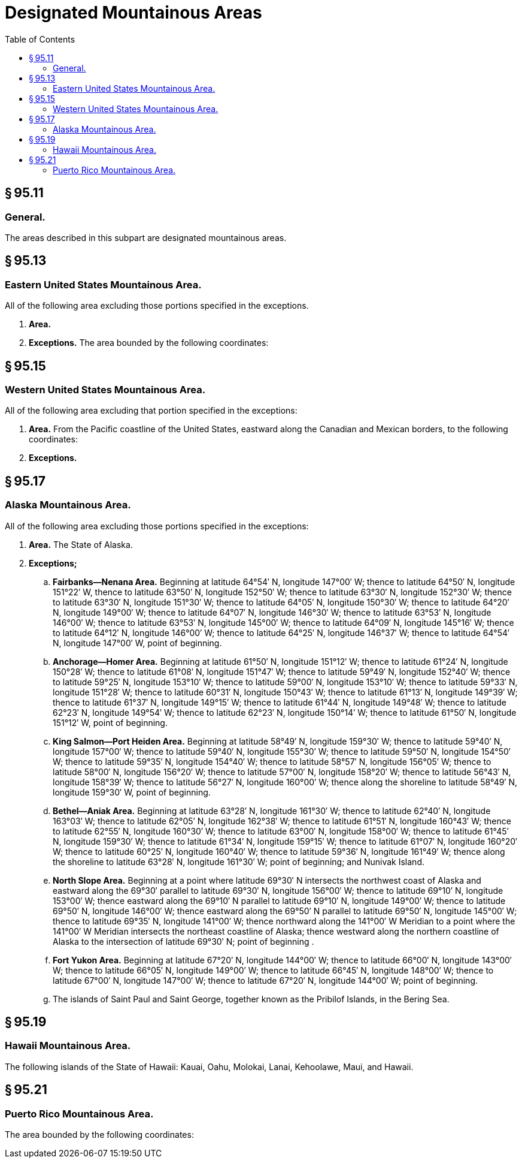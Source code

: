 # Designated Mountainous Areas
:toc:

## § 95.11

### General.

The areas described in this subpart are designated mountainous areas.

## § 95.13

### Eastern United States Mountainous Area.

All of the following area excluding those portions specified in the exceptions.

. *Area.*
              
. *Exceptions.* The area bounded by the following coordinates:
              

## § 95.15

### Western United States Mountainous Area.

All of the following area excluding that portion specified in the exceptions:

. *Area.* From the Pacific coastline of the United States, eastward along the Canadian and Mexican borders, to the following coordinates:
              
. *Exceptions.*
                
              

## § 95.17

### Alaska Mountainous Area.

All of the following area excluding those portions specified in the exceptions:

. *Area.* The State of Alaska.
. *Exceptions;*
              
.. *Fairbanks—Nenana Area.* Beginning at latitude 64°54′ N, longitude 147°00′ W; thence to latitude 64°50′ N, longitude 151°22′ W, thence to latitude 63°50′ N, longitude 152°50′ W; thence to latitude 63°30′ N, longitude 152°30′ W; thence to latitude 63°30′ N, longitude 151°30′ W; thence to latitude 64°05′ N, longitude 150°30′ W; thence to latitude 64°20′ N, longitude 149°00′ W; thence to latitude 64°07′ N, longitude 146°30′ W; thence to latitude 63°53′ N, longitude 146°00′ W; thence to latitude 63°53′ N, longitude 145°00′ W; thence to latitude 64°09′ N, longitude 145°16′ W; thence to latitude 64°12′ N, longitude 146°00′ W; thence to latitude 64°25′ N, longitude 146°37′ W; thence to latitude 64°54′ N, longitude 147°00′ W, point of beginning.
.. *Anchorage—Homer Area.* Beginning at latitude 61°50′ N, longitude 151°12′ W; thence to latitude 61°24′ N, longitude 150°28′ W; thence to latitude 61°08′ N, longitude 151°47′ W; thence to latitude 59°49′ N, longitude 152°40′ W; thence to latitude 59°25′ N, longitude 153°10′ W; thence to latitude 59°00′ N, longitude 153°10′ W; thence to latitude 59°33′ N, longitude 151°28′ W; thence to latitude 60°31′ N, longitude 150°43′ W; thence to latitude 61°13′ N, longitude 149°39′ W; thence to latitude 61°37′ N, longitude 149°15′ W; thence to latitude 61°44′ N, longitude 149°48′ W; thence to latitude 62°23′ N, longitude 149°54′ W; thence to latitude 62°23′ N, longitude 150°14′ W; thence to latitude 61°50′ N, longitude 151°12′ W, point of beginning.
.. *King Salmon—Port Heiden Area.* Beginning at latitude 58°49′ N, longitude 159°30′ W; thence to latitude 59°40′ N, longitude 157°00′ W; thence to latitude 59°40′ N, longitude 155°30′ W; thence to latitude 59°50′ N, longitude 154°50′ W; thence to latitude 59°35′ N, longitude 154°40′ W; thence to latitude 58°57′ N, longitude 156°05′ W; thence to latitude 58°00′ N, longitude 156°20′ W; thence to latitude 57°00′ N, longitude 158°20′ W; thence to latitude 56°43′ N, longitude 158°39′ W; thence to latitude 56°27′ N, longitude 160°00′ W; thence along the shoreline to latitude 58°49′ N, longitude 159°30′ W, point of beginning.
.. *Bethel—Aniak Area.* Beginning at latitude 63°28′ N, longitude 161°30′ W; thence to latitude 62°40′ N, longitude 163°03′ W; thence to latitude 62°05′ N, longitude 162°38′ W; thence to latitude 61°51′ N, longitude 160°43′ W; thence to latitude 62°55′ N, longitude 160°30′ W; thence to latitude 63°00′ N, longitude 158°00′ W; thence to latitude 61°45′ N, longitude 159°30′ W; thence to latitude 61°34′ N, longitude 159°15′ W; thence to latitude 61°07′ N, longitude 160°20′ W; thence to latitude 60°25′ N, longitude 160°40′ W; thence to latitude 59°36′ N, longitude 161°49′ W; thence along the shoreline to latitude 63°28′ N, longitude 161°30′ W; point of beginning; and Nunivak Island.
.. *North Slope Area.* Beginning at a point where latitude 69°30′ N intersects the northwest coast of Alaska and eastward along the 69°30′ parallel to latitude 69°30′ N, longitude 156°00′ W; thence to latitude 69°10′ N, longitude 153°00′ W; thence eastward along the 69°10′ N parallel to latitude 69°10′ N, longitude 149°00′ W; thence to latitude 69°50′ N, longitude 146°00′ W; thence eastward along the 69°50′ N parallel to latitude 69°50′ N, longitude 145°00′ W; thence to latitude 69°35′ N, longitude 141°00′ W; thence northward along the 141°00′ W Meridian to a point where the 141°00′ W Meridian intersects the northeast coastline of Alaska; thence westward along the northern coastline of Alaska to the intersection of latitude 69°30′ N; point of beginning .
.. *Fort Yukon Area.* Beginning at latitude 67°20′ N, longitude 144°00′ W; thence to latitude 66°00′ N, longitude 143°00′ W; thence to latitude 66°05′ N, longitude 149°00′ W; thence to latitude 66°45′ N, longitude 148°00′ W; thence to latitude 67°00′ N, longitude 147°00′ W; thence to latitude 67°20′ N, longitude 144°00′ W; point of beginning.
.. The islands of Saint Paul and Saint George, together known as the Pribilof Islands, in the Bering Sea.

## § 95.19

### Hawaii Mountainous Area.

The following islands of the State of Hawaii: Kauai, Oahu, Molokai, Lanai, Kehoolawe, Maui, and Hawaii.

## § 95.21

### Puerto Rico Mountainous Area.

The area bounded by the following coordinates:
              

